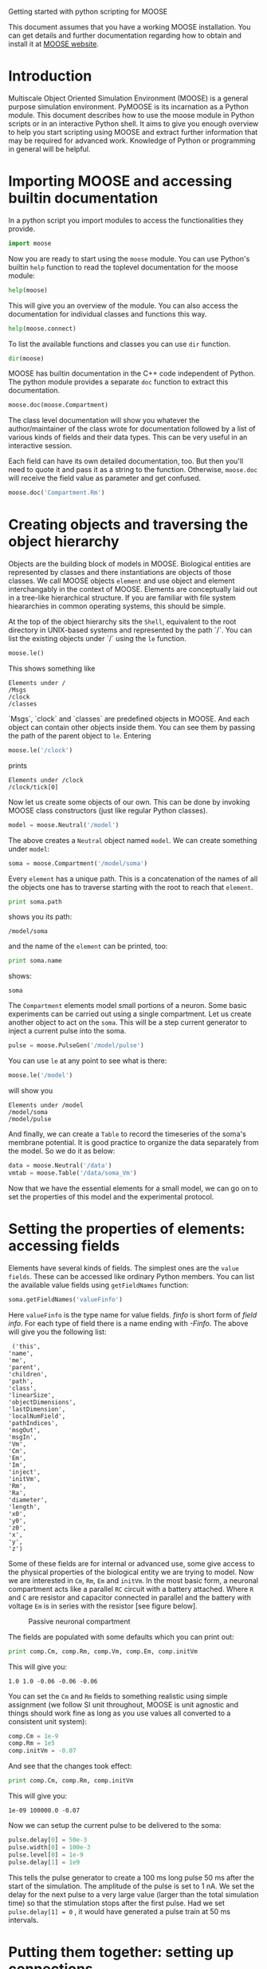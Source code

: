 Getting started with python scripting for MOOSE
#+AUTHOR: Subhasis Ray

This document assumes that you have a working MOOSE installation. You
can get details and further documentation regarding how to obtain and
install it at [[http://moose.ncbs.res.in][MOOSE website]].

* Introduction
  Multiscale Object Oriented Simulation Environment (MOOSE) is a
  general purpose simulation environment. PyMOOSE is its incarnation
  as a Python module. This document describes how to use the moose
  module in Python scripts or in an interactive Python shell. It aims
  to give you enough overview to help you start scripting using MOOSE
  and extract further information that may be required for advanced
  work. Knowledge of Python or programming in general will be helpful.
  
* Importing MOOSE and accessing builtin documentation
  In a python script you import modules to access the functionalities
  they provide.
#+BEGIN_SRC python
  import moose
#+END_SRC
  Now you are ready to start using the =moose= module. You can use
  Python's builtin =help= function to read the toplevel documentation
  for the moose module:
#+BEGIN_SRC python
  help(moose)
#+END_SRC
  This will give you an overview of the module. You can also access
  the documentation for individual classes and functions this way.
#+begin_src python
help(moose.connect)
#+end_src
  To list the available functions and classes you can use =dir=
  function.
#+BEGIN_SRC python
  dir(moose)
#+END_SRC
  MOOSE has builtin documentation in the C++ code independent of
  Python. The python module provides a separate =doc= function to
  extract this documentation.

#+begin_src python
moose.doc(moose.Compartment)
#+end_src
  
  The class level documentation will show you whatever the
  author/maintainer of the class wrote for documentation followed by a
  list of various kinds of fields and their data types. This can be
  very useful in an interactive session.

  Each field can have its own detailed documentation, too. But then
  you'll need to quote it and pass it as a string to the
  function. Otherwise, =moose.doc= will receive the field value as
  parameter and get confused.
#+begin_src python
moose.doc('Compartment.Rm')
#+end_src

* Creating objects and traversing the object hierarchy
  Objects are the building block of models in MOOSE. Biological
  entities are represented by classes and there instantiations are
  objects of those classes. We call MOOSE objects =element= and use
  object and element interchangably in the context of MOOSE. Elements
  are conceptually laid out in a tree-like hierarchical structure. If
  you are familiar with file system hieararchies in common operating
  systems, this should be simple.

  At the top of the object hierarchy sits the =Shell=, equivalent to
  the root directory in UNIX-based systems and represented by the path
  `/`. You can list the existing objects under `/` using the =le=
  function.

#+begin_src python
moose.le()
#+end_src
  This shows something like
#+begin_example
Elements under /
/Msgs
/clock
/classes
#+end_example
  
  `Msgs`, `clock` and `classes` are predefined objects in MOOSE. And
  each object can contain other objects inside them. You can see them
  by passing the path of the parent object to =le=. Entering

#+begin_src python
moose.le('/clock')
#+end_src

  prints
#+begin_example
Elements under /clock
/clock/tick[0]
#+end_example

  Now let us create some objects of our own. This can be done by
  invoking MOOSE class constructors (just like regular Python
  classes).
#+begin_src python
model = moose.Neutral('/model')
#+end_src
  The above creates a =Neutral= object named ~model~. We can create
  something under ~model~:
#+begin_src python
soma = moose.Compartment('/model/soma')
#+end_src
  Every =element= has a unique path. This is a concatenation of the
  names of all the objects one has to traverse starting with the root
  to reach that =element=.
#+begin_src python
print soma.path
#+end_src
  shows you its path:
#+begin_example
/model/soma
#+end_example
  and the name of the =element= can be printed, too:
#+begin_src python
print soma.name
#+end_src
  shows:
#+begin_example
soma
#+end_example  
  The =Compartment= elements model small portions of a neuron. Some
  basic experiments can be carried out using a single compartment.
  Let us create another object to act on the ~soma~. This will be a
  step current generator to inject a current pulse into the soma.
#+begin_src python
pulse = moose.PulseGen('/model/pulse')
#+end_src
  You can use =le= at any point to see what is there:
#+begin_src python
moose.le('/model')
#+end_src
  will show you
#+begin_example
Elements under /model
/model/soma
/model/pulse
#+end_example
  And finally, we can create a =Table= to record the timeseries of the
  soma's membrane potential. It is good practice to organize the data
  separately from the model. So we do it as below:
#+begin_src python
data = moose.Neutral('/data')
vmtab = moose.Table('/data/soma_Vm')
#+end_src
  Now that we have the essential elements for a small model, we can go
  on to set the properties of this model and the experimental
  protocol.

* Setting the properties of elements: accessing fields
  Elements have several kinds of fields. The simplest ones are the
  ~value fields~. These can be accessed like ordinary Python
  members. You can list the available value fields using
  =getFieldNames= function:

#+begin_src python
soma.getFieldNames('valueFinfo')
#+end_src  
  Here ~valueFinfo~ is the type name for value fields. /finfo/ is
  short form of /field info/. For each type of field there is a name
  ending with /-Finfo/. The above will give you the following list:

#+begin_example
  ('this',
 'name',
 'me',
 'parent',
 'children',
 'path',
 'class',
 'linearSize',
 'objectDimensions',
 'lastDimension',
 'localNumField',
 'pathIndices',
 'msgOut',
 'msgIn',
 'Vm',
 'Cm',
 'Em',
 'Im',
 'inject',
 'initVm',
 'Rm',
 'Ra',
 'diameter',
 'length',
 'x0',
 'y0',
 'z0',
 'x',
 'y',
 'z')
#+end_example
  Some of these fields are for internal or advanced use, some give
  access to the physical properties of the biological entity we are
  trying to model. Now we are interested in =Cm=, =Rm=, =Em= and
  =initVm=. In the most basic form, a neuronal compartment acts like a
  parallel ~RC~ circuit with a battery attached. Where =R= and =C= are
  resistor and capacitor connected in parallel and the battery with
  voltage =Em= is in series with the resistor [see figure below].

#+CAPTION: Passive neuronal compartment
#+LABEL: figneuronalcompartment
[[./images/neuronalcompartment.jpg]]

  The fields are populated with some defaults which you can print out:
#+begin_src python
print comp.Cm, comp.Rm, comp.Vm, comp.Em, comp.initVm
#+end_src

  This will give you:
#+begin_example
1.0 1.0 -0.06 -0.06 -0.06
#+end_example
  You can set the =Cm= and =Rm= fields to something realistic using
  simple assignment (we follow SI unit throughout, MOOSE is unit
  agnostic and things should work fine as long as you use values all
  converted to a consistent unit system):

#+begin_src python
comp.Cm = 1e-9
comp.Rm = 1e5
comp.initVm = -0.07
#+end_src  

  And see that the changes took effect:
#+begin_src python
print comp.Cm, comp.Rm, comp.initVm
#+end_src

  This will give you:
#+begin_example
1e-09 100000.0 -0.07
#+end_example

  Now we can setup the current pulse to be delivered to the soma:
#+begin_src python
pulse.delay[0] = 50e-3
pulse.width[0] = 100e-3
pulse.level[0] = 1e-9
pulse.delay[1] = 1e9
#+end_src
  This tells the pulse generator to create a 100 ms long pulse 50 ms
  after the start of the simulation. The amplitude of the pulse is set
  to 1 nA. We set the delay for the next pulse to a very large value
  (larger than the total simulation time) so that the stimulation
  stops after the first pulse. Had we set =pulse.delay[1] = 0= , it
  would have generated a pulse train at 50 ms intervals.
  
* Putting them together: setting up connections
  In order for the elements to interact during simulation, we need to
  connect them via messages. Elements are connected to each other
  using special source and destination fields. These types are named
  ~srcFinfo~ and ~destFinfo~. You can query the available source and
  destination fields on an element using =getFieldNames= as
  before. This time, let us do it another way: by the class name:
#+begin_src python
moose.getFieldNames('PulseGen', 'srcFinfo')
#+end_src  
  This form has the advantage that you can get information about a
  class without creating elements of that class. The above code shows:
#+begin_example
('childMsg', 'outputOut')
#+end_example
  Here =childMsg= is a source field that is used by the MOOSE
  internals to connect child elements to parent elements. The second
  one is of our interest. You utilize the builtin documentation here:

#+begin_src python
moose.doc('PulseGen.outputOut')
#+end_src
  will show you:
#+begin_example
  PulseGen.outputOut: double - source field
	Current output level.
#+end_example
  As you may have already guessed, this is the output of the pulse
  generator and this must be injected into the ~soma~ to stimulate
  it. But where in the ~soma~ can we send it? Again, MOOSE has some
  introspection built in:
#+begin_src python
soma.getFieldNames('destFinfo')
#+end_src
  shows
#+begin_example
('parentMsg',
 'set_this',
 'get_this',
   ...
 'set_z',
 'get_z',
 'injectMsg',
 'randInject',
 'cable',
 'process',
 'reinit',
 'initProc',
 'initReinit',
 'handleChannel',
 'handleRaxial',
 'handleAxial')
#+end_example
  Now that is a long list. But fortunately you can ignore anything
  that starts with ~get_~ or ~set_~. Those are internal =destFinfo=
  used for accessing value fields. Among the rest =injectMsg= seems to
  be the most likely candidate. And that is indeed the case. Use the
  =connect= function to connect the pulse generator output to the soma
  input:
#+begin_src python
m = moose.connect(pulse, 'outputOut', soma, 'injectMsg')
#+end_src  
  =connect(source, source_field, dest, dest_field)= creates a
  `message` from =source= element's =source_field= field to =dest=
  elements =dest_field= field and returns that message. Messages are
  also elements. You can print them to see their identity:
#+begin_src python
print m
#+end_src
  on my system gives
#+begin_example
<moose.SingleMsg: id=5, dataId=733, path=/Msgs/singleMsg[733]>
#+end_example
  Yes, you can print any element and the string representation will
  show you the class, two numbers(=id= and =dataId=) uniquely
  identifying it among all elements, and its path. You can get some
  more information about a message:
#+begin_src python
print m.e1.path, m.e2.path, m.srcFieldsOnE1, m.destFieldsOnE2
#+end_src  
  will tell you what you already know:
#+begin_example
/model/pulse /model/soma ('outputOut',) ('injectMsg',)
#+end_example
  This message has fields =e1= and =e2= referring to the source and
  destination elements, which are ~pulse~ and ~soma~ respectively. The
  next two items are lists of the field names which are connected by
  this message.

  Next we connect the table to the soma to retrieve its membrane
  potential =Vm=. This is where all those =destFinfo= starting with
  ~get_~ or ~set_~ come in use. For each value field `X`, there is a
  =destFinfo= =get_{X}= to retrieve the value at simulation time. This
  is used by the table to record the values =Vm= takes.

#+begin_src python
moose.connect(vmtab, 'requestData', soma, 'get_Vm')
#+end_src
  This finishes our model and recording setup.

* Scheduling and running the simulation
  With the model all setup, we have to schedule the simulation. MOOSE
  has a central clock element(`/clock`) to manage time. Clock has a
  set of =Tick= elements under it that take care of advancing the
  state of each element with time as the simulation progresses. Every
  element to be included in a simulation must be assigned a tick. Each
  tick can have a different ticking interval (=dt=) that allows
  different elements to be updated at different rates. We initialize
  the ticks and set their =dt= values using the =setClock= function.
  
#+begin_src python
moose.setClock(0, 0.025e-3)
moose.setClock(1, 0.025e-3)
moose.setClock(2, 0.25e-3)
#+end_src  
  This will initialize ticks #0 and 1 with =dt = 25= \mu s and tick #2
  with =dt = 250= \mu s. Thus all the elements scheduled on ticks # 0
  and 1 will be updated every 25 \mu s and those on tick # 2 every 250
  \mu s. We use the faster clocks for the model components where finer
  timescale is required for numerical accuracy and the slower clock to
  sample the values of =Vm=.
  
  So to assign tick # 2 to the table for recording =Vm=, we pass its
  whole path to the =useClock= function.
#+begin_src python
moose.useClock(2, '/data/soma_Vm', 'process')
#+end_src
  This can be read as "use tick # 1 on the element at path
  ~/data/soma_Vm~ to call its ~process~ method at every step". Every
  class that is supposed to update its state or take some action
  during simulation implements a ~process~ method. And in most cases
  that is the method we want the ticks to call at every time step. A
  less common method is ~init~, which is implemented in some classes
  to interleave actions or updates that must be executed in a specific
  order. The =Compartment= class is one such case where a neuronal
  compartment has to know the =Vm= of its neighboring compartments
  before it can calculate its =Vm= for the next step. This is done with
#+begin_src python
moose.useClock(0, soma.path, 'init')
#+end_src
  Here we used the =path= field in stead of writing the path
  explicitly.

  Next we assign tick # 1 to process method of everthing under
  ~/model~. 
#+begin_src python
moose.useClock(1, '/model/##', 'process')
#+end_src
  Here the second argument is an example of wildcard path. The ~##~
  matches everything under the path preceding it at any depth. Thus if
  we had some other objects under ~/model/soma~, =process= method of
  those would also have been scheduled on tick # 1. This is very
  useful for complex models where it is tedius to scheduled each
  element individually. In this case we could have used ~/model/#~ as
  well for the path. This is a single level wildcard which matches
  only the children of ~/model~ but does not go farther down in the
  hierarchy. 

  Once the elements are assigned ticks, we can put the model to its initial state using
#+begin_src python
moose.reinit()
#+end_src
  Finally, we run the simulation for 300 ms:
#+begin_src python
moose.start(300e-3)
#+end_src
  The data will be recorded by the ~soma_vm~ table, which is
  referenced by the variable =vmtab=. The =Table= class provides a
  numpy array interface to its content. The field is =vec=. So you can
  easily plot the membrane potential using the [[http://matplotlib.org/][matplotlib]] library.
#+begin_src python
import pylab
pylab.plot(vmtab.vec)
pylab.show()
#+end_src
